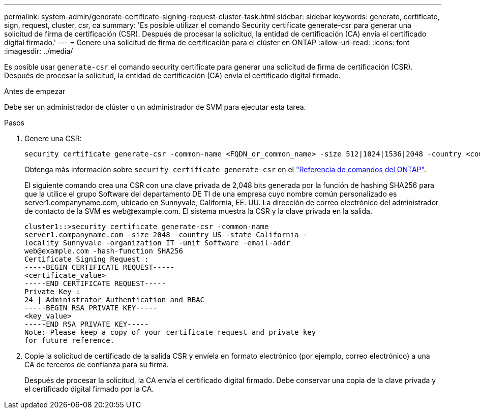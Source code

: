 ---
permalink: system-admin/generate-certificate-signing-request-cluster-task.html 
sidebar: sidebar 
keywords: generate, certificate, sign, request, cluster, csr, ca 
summary: 'Es posible utilizar el comando Security certificate generate-csr para generar una solicitud de firma de certificación (CSR). Después de procesar la solicitud, la entidad de certificación (CA) envía el certificado digital firmado.' 
---
= Genere una solicitud de firma de certificación para el clúster en ONTAP
:allow-uri-read: 
:icons: font
:imagesdir: ../media/


[role="lead"]
Es posible usar `generate-csr` el comando security certificate para generar una solicitud de firma de certificación (CSR). Después de procesar la solicitud, la entidad de certificación (CA) envía el certificado digital firmado.

.Antes de empezar
Debe ser un administrador de clúster o un administrador de SVM para ejecutar esta tarea.

.Pasos
. Genere una CSR:
+
[source, cli]
----
security certificate generate-csr -common-name <FQDN_or_common_name> -size 512|1024|1536|2048 -country <country> -state <state> -locality <locality> -organization <organization> -unit <unit> -email-addr <email_of_contact> -hash-function SHA1|SHA256|MD5
----
+
Obtenga más información sobre `security certificate generate-csr` en el link:https://docs.netapp.com/us-en/ontap-cli/security-certificate-generate-csr.html["Referencia de comandos del ONTAP"^].

+
El siguiente comando crea una CSR con una clave privada de 2,048 bits generada por la función de hashing SHA256 para que la utilice el grupo Software del departamento DE TI de una empresa cuyo nombre común personalizado es server1.companyname.com, ubicado en Sunnyvale, California, EE. UU. La dirección de correo electrónico del administrador de contacto de la SVM es \web@example.com. El sistema muestra la CSR y la clave privada en la salida.

+
[listing]
----
cluster1::>security certificate generate-csr -common-name
server1.companyname.com -size 2048 -country US -state California -
locality Sunnyvale -organization IT -unit Software -email-addr
web@example.com -hash-function SHA256
Certificate Signing Request :
-----BEGIN CERTIFICATE REQUEST-----
<certificate_value>
-----END CERTIFICATE REQUEST-----
Private Key :
24 | Administrator Authentication and RBAC
-----BEGIN RSA PRIVATE KEY-----
<key_value>
-----END RSA PRIVATE KEY-----
Note: Please keep a copy of your certificate request and private key
for future reference.
----
. Copie la solicitud de certificado de la salida CSR y envíela en formato electrónico (por ejemplo, correo electrónico) a una CA de terceros de confianza para su firma.
+
Después de procesar la solicitud, la CA envía el certificado digital firmado. Debe conservar una copia de la clave privada y el certificado digital firmado por la CA.


